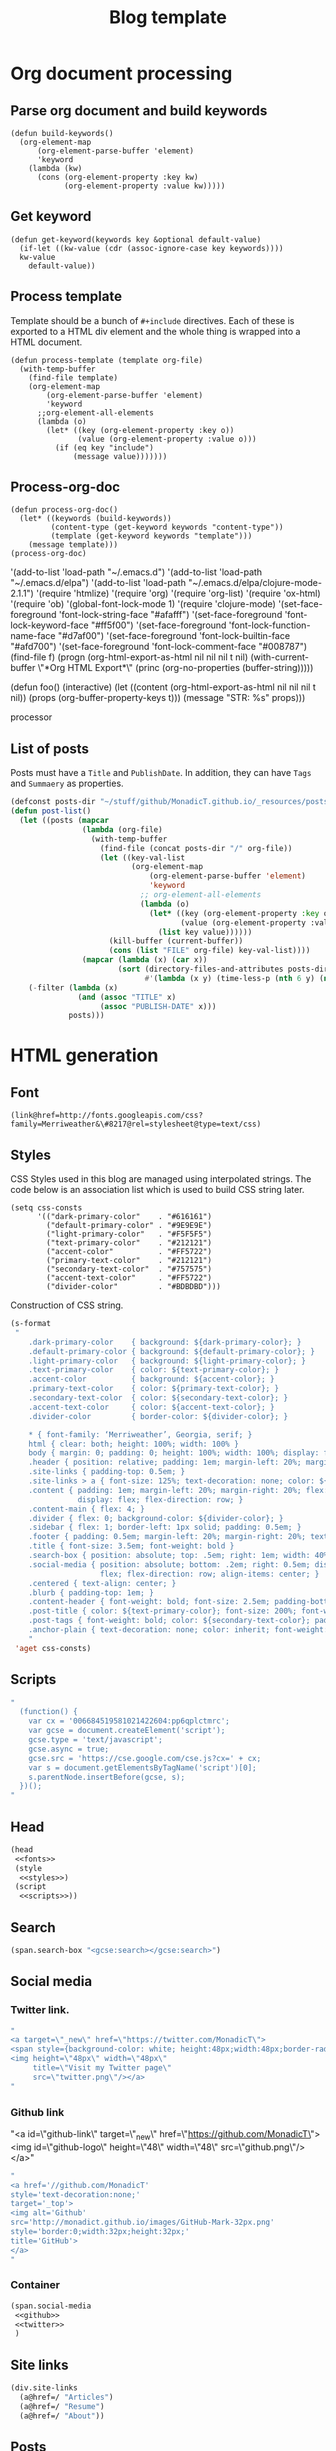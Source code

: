 #+title: Blog template
#+tags:
#+options: toc:nil num:nil

* Org document processing
** Parse org document and build keywords
#+BEGIN_SRC elisp :results silent
  (defun build-keywords()
    (org-element-map
        (org-element-parse-buffer 'element)
        'keyword
      (lambda (kw)
        (cons (org-element-property :key kw)
              (org-element-property :value kw)))))
#+END_SRC

** Get keyword
#+BEGIN_SRC elisp :results silent
  (defun get-keyword(keywords key &optional default-value)
    (if-let ((kw-value (cdr (assoc-ignore-case key keywords))))
    kw-value
      default-value))
#+END_SRC

** Process template
Template should be a bunch of =#+include= directives. Each of these is
exported to a HTML div element and the whole thing is wrapped into a
HTML document.

#+BEGIN_SRC elisp :results silent
  (defun process-template (template org-file)
    (with-temp-buffer
      (find-file template)
      (org-element-map
          (org-element-parse-buffer 'element)
          'keyword
        ;;org-element-all-elements
        (lambda (o)
          (let* ((key (org-element-property :key o))
                 (value (org-element-property :value o)))
            (if (eq key "include")
                (message value)))))))
#+END_SRC

** Process-org-doc

#+BEGIN_SRC elisp :results silent
  (defun process-org-doc()
    (let* ((keywords (build-keywords))
           (content-type (get-keyword keywords "content-type"))
           (template (get-keyword keywords "template")))
      (message template)))
  (process-org-doc)
#+END_SRC

'(add-to-list 'load-path "~/.emacs.d")
'(add-to-list 'load-path "~/.emacs.d/elpa")
'(add-to-list 'load-path "~/.emacs.d/elpa/clojure-mode-2.1.1")
'(require 'htmlize)
'(require 'org)
'(require 'org-list)
'(require 'ox-html)
'(require 'ob)
'(global-font-lock-mode 1)
'(require 'clojure-mode)
'(set-face-foreground 'font-lock-string-face "#afafff")
'(set-face-foreground 'font-lock-keyword-face "#ff5f00")
'(set-face-foreground 'font-lock-function-name-face "#d7af00")
'(set-face-foreground 'font-lock-builtin-face "#afd700")
'(set-face-foreground 'font-lock-comment-face "#008787")
(find-file f)
(progn (org-html-export-as-html nil nil nil t nil)
(with-current-buffer \"*Org HTML Export*\" (princ (org-no-properties (buffer-string)))))

(defun foo()
  (interactive)
  (let ((content (org-html-export-as-html nil nil nil t nil))
        (props (org-buffer-property-keys t)))
    (message "STR: %s" props)))

processor

** List of posts
Posts must have a =Title= and =PublishDate=. In addition, they can
have =Tags= and =Summaery= as properties.

#+BEGIN_SRC emacs-lisp :results silent
    (defconst posts-dir "~/stuff/github/MonadicT.github.io/_resources/posts")
    (defun post-list()
      (let ((posts (mapcar
                    (lambda (org-file)
                      (with-temp-buffer
                        (find-file (concat posts-dir "/" org-file))
                        (let ((key-val-list
                               (org-element-map
                                   (org-element-parse-buffer 'element)
                                   'keyword
                                 ;; org-element-all-elements
                                 (lambda (o)
                                   (let* ((key (org-element-property :key o))
                                          (value (org-element-property :value o)))
                                     (list key value))))))
                          (kill-buffer (current-buffer))
                          (cons (list "FILE" org-file) key-val-list))))
                    (mapcar (lambda (x) (car x))
                            (sort (directory-files-and-attributes posts-dir nil "[0-9]+.*\.org$")
                                  #'(lambda (x y) (time-less-p (nth 6 y) (nth 6 x))))))))
        (-filter (lambda (x)
                   (and (assoc "TITLE" x)
                        (assoc "PUBLISH-DATE" x)))
                 posts)))
#+END_SRC
* HTML generation
** Font
#+BEGIN_SRC elisp :eval no :noweb-ref fonts
   (link@href=http://fonts.googleapis.com/css?family=Merriweather&\#8217@rel=stylesheet@type=text/css)
#+END_SRC

** Styles
CSS Styles used in this blog are managed using interpolated
strings. The code below is an association list which is used to build
CSS string later.

#+BEGIN_SRC elisp :results silent
  (setq css-consts
        '(("dark-primary-color"    . "#616161")
          ("default-primary-color" . "#9E9E9E")
          ("light-primary-color"   . "#F5F5F5")
          ("text-primary-color"    . "#212121")
          ("accent-color"          . "#FF5722")
          ("primary-text-color"    . "#212121")
          ("secondary-text-color"  . "#757575")
          ("accent-text-color"     . "#FF5722")
          ("divider-color"         . "#BDBDBD")))
#+END_SRC

Construction of CSS string.

#+BEGIN_SRC emacs-lisp :noweb-ref styles :noweb yes :results silent
  (s-format
   "
      .dark-primary-color    { background: ${dark-primary-color}; }
      .default-primary-color { background: ${default-primary-color}; }
      .light-primary-color   { background: ${light-primary-color}; }
      .text-primary-color    { color: ${text-primary-color}; }
      .accent-color          { background: ${accent-color}; }
      .primary-text-color    { color: ${primary-text-color}; }
      .secondary-text-color  { color: ${secondary-text-color}; }
      .accent-text-color     { color: ${accent-text-color}; }
      .divider-color         { border-color: ${divider-color}; }

      ,* { font-family: ‘Merriweather’, Georgia, serif; }
      html { clear: both; height: 100%; width: 100% }
      body { margin: 0; padding: 0; height: 100%; width: 100%; display: flex; flex-direction: column }
      .header { position: relative; padding: 1em; margin-left: 20%; margin-right: 20% }
      .site-links { padding-top: 0.5em; }
      .site-links > a { font-size: 125%; text-decoration: none; color: ${accent-color}; }
      .content { padding: 1em; margin-left: 20%; margin-right: 20%; flex: 1;
                 display: flex; flex-direction: row; }
      .content-main { flex: 4; }
      .divider { flex: 0; background-color: ${divider-color}; }
      .sidebar { flex: 1; border-left: 1px solid; padding: 0.5em; }
      .footer { padding: 0.5em; margin-left: 20%; margin-right: 20%; text-align: center; }
      .title { font-size: 3.5em; font-weight: bold }
      .search-box { position: absolute; top: .5em; right: 1em; width: 40%; }
      .social-media { position: absolute; bottom: .2em; right: 0.5em; display:
                      flex; flex-direction: row; align-items: center; }
      .centered { text-align: center; }
      .blurb { padding-top: 1em; }
      .content-header { font-weight: bold; font-size: 2.5em; padding-bottom: 0.5em; }
      .post-title { color: ${text-primary-color}; font-size: 200%; font-weight: bold; }
      .post-tags { font-weight: bold; color: ${secondary-text-color}; padding-bottom: 2em; }
      .anchor-plain { text-decoration: none; color: inherit; font-weight: bold; }
      "
   'aget css-consts)

#+END_SRC

** Scripts
 #+BEGIN_SRC emacs-lisp :noweb-ref scripts :results silent
 "
   (function() {
     var cx = '006684519581021422604:pp6qplctmrc';
     var gcse = document.createElement('script');
     gcse.type = 'text/javascript';
     gcse.async = true;
     gcse.src = 'https://cse.google.com/cse.js?cx=' + cx;
     var s = document.getElementsByTagName('script')[0];
     s.parentNode.insertBefore(gcse, s);
   })();
 "
 #+END_SRC

** Head
 #+BEGIN_SRC emacs-lisp :eval no :noweb-ref head
   (head
    <<fonts>>
    (style
     <<styles>>)
    (script
     <<scripts>>))
 #+END_SRC

** Search
 #+BEGIN_SRC emacs-lisp :noweb-ref search :eval no
 (span.search-box "<gcse:search></gcse:search>")
 #+END_SRC
** Social media
*** Twitter link.
 #+BEGIN_SRC emacs-lisp :noweb-ref twitter :results silent
   "
   <a target=\"_new\" href=\"https://twitter.com/MonadicT\">
   <span style={background-color: white; height:48px;width:48px;border-radius:24px}></span>
   <img height=\"48px\" width=\"48px\"
        title=\"Visit my Twitter page\"
        src=\"twitter.png\"/></a>
   "
 #+END_SRC

*** Github link
 "<a id=\"github-link\" target=\"_new\"
     href=\"https://github.com/MonadicT\"><img id=\"github-logo\"
     height=\"48\" width=\"48\" src=\"github.png\"/></a>"

 #+BEGIN_SRC emacs-lisp :noweb-ref github :results silent
 "
 <a href='//github.com/MonadicT'
 style='text-decoration:none;'
 target='_top'>
 <img alt='Github'
 src='http://monadict.github.io/images/GitHub-Mark-32px.png'
 style='border:0;width:32px;height:32px;'
 title='GitHub'>
 </a>
 "
 #+END_SRC

*** Container
 #+BEGIN_SRC emacs-lisp :noweb-ref social-media :eval no
   (span.social-media
    <<github>>
    <<twitter>>
    )
 #+END_SRC

** Site links
 #+BEGIN_SRC emacs-lisp :noweb-ref site-links :eval no
 (div.site-links
   (a@href=/ "Articles")
   (a@href=/ "Resume")
   (a@href=/ "About"))
 #+END_SRC

** Posts
#+BEGIN_SRC emacs-lisp :noweb-ref posts-list :eval no
  (mapconcat
   (lambda (l)
     (let ((file (cadr (assoc "FILE" l)))
           (title (cadr (assoc "TITLE" l)))
           (tags (cadr (assoc "TAGS" l))))
       (concat
        "<div class=\"post-title\" ><a class=\"anchor-plain\" href='" file "'>" title "</a></div>"
        "<div class=\"post-tags\">" tags "</div>")))
   (post-list)
   "\n")
#+END_SRC

** Header
 #+BEGIN_SRC emacs-lisp :noweb-ref header :eval no
   (div.header.dark-primary-color.accent-text-color
    (span.title "MonadicT")
    <<social-media>>
    <<site-links>>)

 #+END_SRC

** Footer
 #+BEGIN_SRC emacs-lisp :noweb-ref footer :eval no
   (div.footer.default-primary-color.text-primary-color
    "&copy; 2013-"
    (format-time-string "%Y")
    "Praki Prakash")
 #+END_SRC

** Content
*** Sidebar
 #+BEGIN_SRC emacs-lisp :noweb-ref sidebar :results silent :eval no
   (div.sidebar
    "<img src='http://monadict.github.io/images/praki-outline.png' style='float:left;padding:.5em'/>"
    (div.centered.secondary-text-color "PRAKI PRAKASH")
    (div.blurb.secondary-text-color
     "Chief Architect at <a =class=\"anchor-plain\"
     href=\"www.picarro.com\">Picarro. Inc.</a> With wide-ranging
     experience in managing, guiding and building dependable
     software systems.</p>

     I am a hands-on architect and passionate about
     programming. I strive to build software without incidental
     complexity. I believe in Functional Programming and
     model-driven software development.</p>

     My favorite programming
     languages are Haskell, Lisp (various), SmallTalk, Groovy and
     lately, Rust. I write software in Java, Python and C/C++."))
 #+END_SRC

*** Posts list
 #+BEGIN_SRC emacs-lisp :noweb-ref content :eval no
   (div.content.light-primary-color
    (div.content-main
     (div.content-header "Articles")
     <<posts-list>>)
    <<sidebar>>)
 #+END_SRC

** Body
 #+BEGIN_SRC emacs-lisp :noweb-ref body :eval no
 (body.default-primary-color
    <<header>>
    <<content>>
    <<footer>>)
 #+END_SRC

** Html
#+BEGIN_SRC emacs-lisp :tangle yes :file ~/bloghome.html :noweb yes :results silent
  (require 's)
  (require 'dash)
  (require 'yatl)
  (html5
   <<head>>
   <<body>>)
 #+End_SRC

* Local variables
# local variables:
# eval: (add-hook 'after-save-hook 'eval-org-buffer t t)
# end:
